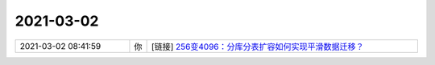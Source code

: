 2021-03-02
-------------

.. list-table::
   :widths: 25, 1, 60

   * - 2021-03-02 08:41:59
     - 你
     - [链接] `256变4096：分库分表扩容如何实现平滑数据迁移？ <http://mp.weixin.qq.com/s?__biz=MzIzOTU0NTQ0MA==&mid=2247502466&idx=1&sn=f793333fba242478c25ba78bc201428b&chksm=e92af78dde5d7e9b64ac83df6fb4333cbd9e78c567d676da78ea3fd8861a9865c5190bbe373c&mpshare=1&scene=1&srcid=0301y71AccRbyKvzrjtNVy0M&sharer_sharetime=1614645710618&sharer_shareid=9e5f25acc0dc5f25eac8cccbf07c245a#rd>`_